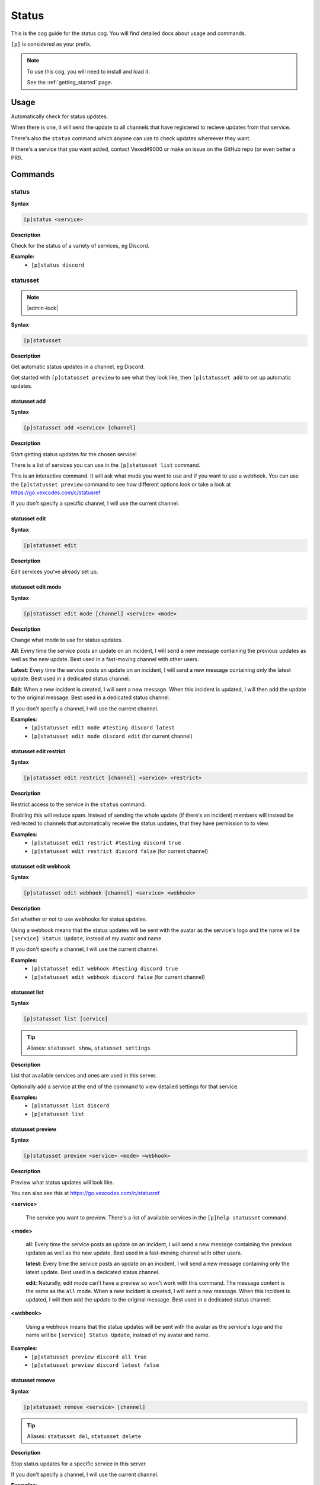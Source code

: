 .. _status:

======
Status
======

This is the cog guide for the status cog. You will
find detailed docs about usage and commands.

``[p]`` is considered as your prefix.

.. note::

    To use this cog, you will need to install and load it.

    See the :ref:`getting_started` page.

.. _status-usage:

-----
Usage
-----

Automatically check for status updates.

When there is one, it will send the update to all channels that
have registered to recieve updates from that service.

There's also the ``status`` command which anyone can use to check
updates whereever they want.

If there's a service that you want added, contact Vexed#9000 or
make an issue on the GitHub repo (or even better a PR!).


.. _status-commands:

--------
Commands
--------

.. _status-command-status:

^^^^^^
status
^^^^^^

**Syntax**

.. code-block:: none

    [p]status <service>

**Description**

Check for the status of a variety of services, eg Discord.

**Example:**
    - ``[p]status discord``

.. _status-command-statusset:

^^^^^^^^^
statusset
^^^^^^^^^

.. note:: |admin-lock|

**Syntax**

.. code-block:: none

    [p]statusset

**Description**

Get automatic status updates in a channel, eg Discord.

Get started with ``[p]statusset preview`` to see what they look like,
then ``[p]statusset add`` to set up automatic updates.

.. _status-command-statusset-add:

"""""""""""""
statusset add
"""""""""""""

**Syntax**

.. code-block:: none

    [p]statusset add <service> [channel]

**Description**

Start getting status updates for the chosen service!

There is a list of services you can use in the ``[p]statusset list`` command.

This is an interactive command. It will ask what mode you want to use and if you
want to use a webhook. You can use the ``[p]statusset preview`` command to see how
different options look or take a look at
https://go.vexcodes.com/c/statusref

If you don't specify a specific channel, I will use the current channel.

.. _status-command-statusset-edit:

""""""""""""""
statusset edit
""""""""""""""

**Syntax**

.. code-block:: none

    [p]statusset edit

**Description**

Edit services you've already set up.

.. _status-command-statusset-edit-mode:

"""""""""""""""""""
statusset edit mode
"""""""""""""""""""

**Syntax**

.. code-block:: none

    [p]statusset edit mode [channel] <service> <mode>

**Description**

Change what mode to use for status updates.

**All**: Every time the service posts an update on an incident, I will send a new message
containing the previous updates as well as the new update. Best used in a fast-moving
channel with other users.

**Latest**: Every time the service posts an update on an incident, I will send a new
message containing only the latest update. Best used in a dedicated status channel.

**Edit**: When a new incident is created, I will sent a new message. When this incident is
updated, I will then add the update to the original message. Best used in a dedicated
status channel.

If you don't specify a channel, I will use the current channel.

**Examples:**
    - ``[p]statusset edit mode #testing discord latest``
    - ``[p]statusset edit mode discord edit`` (for current channel)

.. _status-command-statusset-edit-restrict:

"""""""""""""""""""""""
statusset edit restrict
"""""""""""""""""""""""

**Syntax**

.. code-block:: none

    [p]statusset edit restrict [channel] <service> <restrict>

**Description**

Restrict access to the service in the ``status`` command.

Enabling this will reduce spam. Instead of sending the whole update
(if there's an incident) members will instead be redirected to channels
that automatically receive the status updates, that they have permission to to view.

**Examples:**
    - ``[p]statusset edit restrict #testing discord true``
    - ``[p]statusset edit restrict discord false`` (for current channel)

.. _status-command-statusset-edit-webhook:

""""""""""""""""""""""
statusset edit webhook
""""""""""""""""""""""

**Syntax**

.. code-block:: none

    [p]statusset edit webhook [channel] <service> <webhook>

**Description**

Set whether or not to use webhooks for status updates.

Using a webhook means that the status updates will be sent with the avatar as the service's
logo and the name will be ``[service] Status Update``, instead of my avatar and name.

If you don't specify a channel, I will use the current channel.

**Examples:**
    - ``[p]statusset edit webhook #testing discord true``
    - ``[p]statusset edit webhook discord false`` (for current channel)

.. _status-command-statusset-list:

""""""""""""""
statusset list
""""""""""""""

**Syntax**

.. code-block:: none

    [p]statusset list [service]

.. tip:: Aliases: ``statusset show``, ``statusset settings``

**Description**

List that available services and ones are used in this server.

Optionally add a service at the end of the command to view detailed settings for that
service.

**Examples:**
    - ``[p]statusset list discord``
    - ``[p]statusset list``

.. _status-command-statusset-preview:

"""""""""""""""""
statusset preview
"""""""""""""""""

**Syntax**

.. code-block:: none

    [p]statusset preview <service> <mode> <webhook>

**Description**

Preview what status updates will look like.

You can also see this at https://go.vexcodes.com/c/statusref

**<service>**

    The service you want to preview. There's a list of available services in the
    ``[p]help statusset`` command.

**<mode>**

    **all**: Every time the service posts an update on an incident, I will send
    a new message containing the previous updates as well as the new update. Best
    used in a fast-moving channel with other users.

    **latest**: Every time the service posts an update on an incident, I will send
    a new message containing only the latest update. Best used in a dedicated status
    channel.

    **edit**: Naturally, edit mode can't have a preview so won't work with this command.
    The message content is the same as the ``all`` mode.
    When a new incident is created, I will sent a new message. When this
    incident is updated, I will then add the update to the original message. Best
    used in a dedicated status channel.

**<webhook>**

    Using a webhook means that the status updates will be sent with the avatar
    as the service's logo and the name will be ``[service] Status Update``, instead
    of my avatar and name.

**Examples:**
    - ``[p]statusset preview discord all true``
    - ``[p]statusset preview discord latest false``

.. _status-command-statusset-remove:

""""""""""""""""
statusset remove
""""""""""""""""

**Syntax**

.. code-block:: none

    [p]statusset remove <service> [channel]

.. tip:: Aliases: ``statusset del``, ``statusset delete``

**Description**

Stop status updates for a specific service in this server.

If you don't specify a channel, I will use the current channel.

**Examples:**
    - ``[p]statusset remove discord #testing``
    - ``[p]statusset remove discord`` (for using current channel)
